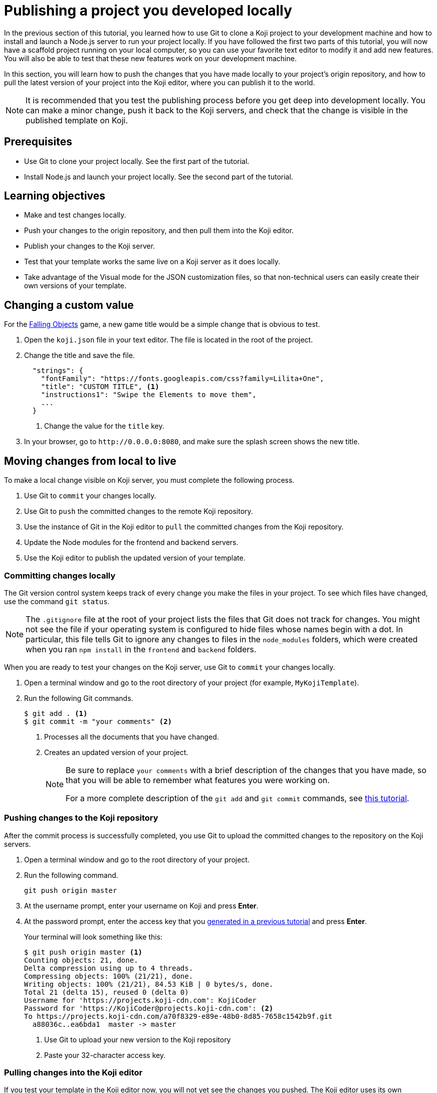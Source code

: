 = Publishing a project you developed locally
:page-slug: publish-locally-developed
:page-description: How to push local changes to the origin repository and pull them into the Koji editor, so you can publish the project.

In the previous section of this tutorial, you learned how to use Git to clone a Koji project to your development machine and how to install and launch a Node.js server to run your project locally.
If you have followed the first two parts of this tutorial, you will now have a scaffold project running on your local computer, so you can use your favorite text editor to modify it and add new features.
You will also be able to test that these new features work on your development machine.

In this section, you will
// tag::description[]
learn how to push the changes that you have made locally to your project's origin repository, and how to pull the latest version of your project into the Koji editor, where you can publish it to the world.
// end::description[]

NOTE: It is recommended that you test the publishing process before you get deep into development locally.
You can make a minor change, push it back to the Koji servers, and check that the change is visible in the published template on Koji.

== Prerequisites

* Use Git to clone your project locally.
See the first part of the tutorial.
* Install Node.js and launch your project locally.
See the second part of the tutorial.

== Learning objectives

* Make and test changes locally.
* Push your changes to the origin repository, and then pull them into the Koji editor.
* Publish your changes to the Koji server.
* Test that your template works the same live on a Koji server as it does locally.
* Take advantage of the Visual mode for the JSON customization files, so that non-technical users can easily create their own versions of your template.

== Changing a custom value

For the https://withkoji.com/~Svarog1389/rxkd[Falling Objects] game, a new game title would be a simple change that is obvious to test.

. Open the `koji.json` file in your text editor.
The file is located in the root of the project.
. Change the title and save the file.
+
[source,json]
----
  "strings": {
    "fontFamily": "https://fonts.googleapis.com/css?family=Lilita+One",
    "title": "CUSTOM TITLE", <1>
    "instructions1": "Swipe the Elements to move them",
    ...
  }
----
<1> Change the value for the `title` key.
. In your browser, go to `\http://0.0.0.0:8080`, and make sure the splash screen shows the new title.

== Moving changes from local to live

To make a local change visible on Koji server, you must complete the following process.

. Use Git to `commit` your changes locally.
. Use Git to `push` the committed changes to the remote Koji repository.
. Use the instance of Git in the Koji editor to `pull` the committed changes from the Koji repository.
. Update the Node modules for the frontend and backend servers.
. Use the Koji editor to publish the updated version of your template.

=== Committing changes locally

The Git version control system keeps track of every change you make the files in your project.
To see which files have changed, use the command `git status`.

NOTE: The `.gitignore` file at the root of your project lists the files that Git does not track for changes.
You might not see the file if your operating system is configured to hide files whose names begin with a dot.
In particular, this file tells Git to ignore any changes to files in the `node_modules` folders, which were created when you ran `npm install` in the `frontend` and `backend` folders.

When you are ready to test your changes on the Koji server, use Git to `commit` your changes locally.

. Open a terminal window and go to the root directory of your project (for example, `MyKojiTemplate`).
. Run the following Git commands.
+
[source,bash]
----
$ git add . <1>
$ git commit -m "your comments" <2>
----
<1> Processes all the documents that you have changed.
<2> Creates an updated version of your project.
+
[NOTE]
====
Be sure to replace `your comments` with a brief description of the changes that you have made, so that you will be able to remember what features you were working on.

For a more complete description of the `git add` and `git commit` commands, see https://www.atlassian.com/git/tutorials/saving-changes[this tutorial].
====

=== Pushing changes to the Koji repository

After the commit process is successfully completed, you use Git to upload the committed changes to the repository on the Koji servers.

. Open a terminal window and go to the root directory of your project.
. Run the following command.
+
[source,bash]
git push origin master
. At the username prompt, enter your username on Koji and press *Enter*.
. At the password prompt, enter the access key that you <<use-git#_obtaining_an_access_key, generated in a previous tutorial>> and press *Enter*.
+
Your terminal will look something like this:
+
[source,bash]
----
$ git push origin master <1>
Counting objects: 21, done.
Delta compression using up to 4 threads.
Compressing objects: 100% (21/21), done.
Writing objects: 100% (21/21), 84.53 KiB | 0 bytes/s, done.
Total 21 (delta 15), reused 0 (delta 0)
Username for 'https://projects.koji-cdn.com': KojiCoder
Password for 'https://KojiCoder@projects.koji-cdn.com': <2>
To https://projects.koji-cdn.com/a70f8329-e89e-48b0-8d85-7658c1542b9f.git
  a88036c..ea6bda1  master -> master
----
<1> Use Git to upload your new version to the Koji repository
<2> Paste your 32-character access key.

=== Pulling changes into the Koji editor

If you test your template in the Koji editor now, you will not yet see the changes you pushed.
The Koji editor uses its own repository, which is different from the `origin` repository to which you pushed your changes.
To update the repository used by the Koji editor, you must `pull` the changes from the `origin` repository.

. Open your project in the Koji editor.
. Open a new terminal tab and run the following command.
+
[source,bash]
git pull origin master
+
Your terminal will look something like this:
+
[source,bash]
----
root@ip-172-31-12-226:/usr/src/app# git pull origin master
remote: Counting objects: 21, done.
remote: Compressing objects: 100% (21/21), done.
remote: Total 21 (delta 15), reused 0 (delta 0)
Unpacking objects: 100% (21/21), done.
From https://projects.koji-cdn.com/a70f8329-e89e-48b0-8d85-7658c1542b9f
* branch            master     -> FETCH_HEAD
  a88036c..ea6bda1  master     -> origin/master
Updating a88036c..ea6bda1
Fast-forward
backend/package-lock.json        | 41 ++++++++++++++++++++++++++++++-----------
frontend/package-lock.json       | 82 +++++++++++++++++++++++++++++++++++++++++++++++++++++++++++++---------------------
.koji/customization/strings.json |  2 +-
3 files changed, 92 insertions(+), 33 deletions(-)
----
+
The code in the Koji editor should now be identical to the code in your local repository.
. In the top right of the Preview pane, click *Refresh* to make sure you are seeing the latest version.
+
You should now see the custom title, which corresponds to the local change you made in `.koji/customization/strings.json`.

=== Updating the Node modules

If you installed new or updated Node modules locally, you must also install these versions on the Koji server.
For example, if you ran `npm audit fix` to update all the Node modules to their most recent stable release, the dependencies for the `backend` and the `frontend` servers might have changed.
The `package.json` and `package-lock.json` files in the `backend` and the `frontend` directories should contain the information needed to update your Node modules to the correct versions.

. In the Terminal pane, click the `frontend` tab.
. Press *Ctrl+C* to cancel the running process.
. Run the following command.
+
[source,bash]
npm install
+
NPM installs the files listed in the `package-lock.json` file for the `frontend` service.
. When the installations are finished, run the following command.
+
[source,bash]
npm start
+
Your terminal will look something like this:
+
[source,bash]
----
^C
root@ip-172-31-15-216:/usr/src/app/frontend# npm install
npm WARN meta-project@1.0.0 No repository field.
npm WARN meta-project@1.0.0 No license field.
... (more warnings and comments not shown) ...

audited 12334 packages in 5.192s
found 1 low severity vulnerability
  run `npm audit fix` to fix them, or `npm audit` for details
root@ip-172-31-15-216:/usr/src/app/frontend# npm start
... (more output not shown) ...

ℹ ｢wds｣: Compiled successfully
----
. In the Terminal pane, click the `backend` tab.
. Press *Ctrl+C* to cancel the running process.
. Run the following command.
+
[source,bash]
npm install
+
NPM installs the files listed in the `package-lock.json` file for the `backend` service.
. When the installations are finished, run the following command.
+
[source,bash]
npm run start-dev
+
Your terminal will look something like this:
+
[source,bash]
----
^C
root@ip-172-31-15-216:/usr/src/app/backend# npm install
npm WARN koji-project-backend@1.0.0 No description
npm WARN koji-project-backend@1.0.0 No repository field.
... (more warnings and comments not shown) ...

audited 8550 packages in 2.729s
found 0 vulnerabilities

root@ip-172-31-15-216:/usr/src/app/backend# npm run start-dev
... (more output not shown) ...

[koji] backend started
----

=== Publishing a new version

To complete the first iteration of the development cycle, you must publish your template so that you can test how it works when served live on the Koji servers.
Since your template is under development, you might not be ready to broadcast it to the whole web.
For now, you might prefer to test the template live yourself or get feedback from a small, hand-picked group.
Fortunately, Koji gives you a way to publish your project as *unlisted*, which means that only people with the direct URL are able to visit your published template.

. In the upper left of the Koji editor, click *Publish Now* to open the publish settings.
. To publish your project as unlisted, select the *Unlisted* checkbox under *Discovery Options* near the bottom of the page.
+
NOTE: The next time you publish your template, the *Unlisted* option will be selected by default.
Remember to clear this setting when your project is ready for the world to see.

. If needed, edit additional information about your template, such as the name and description.
. Click *Publish New Version*.
+
A message appears to indicate that the publishing process has started. When publishing is completed, a link appears in the message.
+
TIP: When you publish your project, the Koji editor automatically creates a new Git commit with the commit message `Manual deploy`.

== Developing customization files for your template

When you need to change the customization files for your template, the Koji editor provides several important features that are not available in your local development environment.

* A Visual mode for editing the `koji.json` file.
* The ability to generate custom URLs for assets.

If you edit the customization files in your local development environment, you could create valid JSON that does not conform to the format required by Koji.
To ensure that your changes are valid and work as expected, it makes sense to work in the Koji editor, and to toggle back and forth between the Visual and Code modes.

Another reason to use the Koji editor is that you can upload images and audio files, or provide a direct URL to where these files can be found online, and the Koji platform will copy them to the Koji CDN servers and insert the appropriate URL into the associated JSON file for you.
Working in your local development environment, there is no way for you to transfer files to the Koji servers and to obtain their URLs.

However, editing the customization files in both the Koji editor and in your local development environment can cause problems.
If you were to edit the JSON file structure or upload assets in the Koji editor, you would need to manually push the changes to Koji's origin repository and then pull them into your local development environment.
If you had also made local changes since your last local commit, this might result in conflicts between the Koji editor's repository and your local Git repository.

To get the benefits of the Koji editor while avoiding potential conflicts between repositories, the recommended solution is to use a separate Koji project for developing your customizations.

. Create a separate Koji project specifically for editing the JSON customization files, and nothing else.
. Edit the `remixData` object in `koji.json` until the Visual mode works as needed.
. Use the Visual mode to set the default values that you want in your main project.
Upload files or provide links to custom assets.
. When you have finished customizing the values in the Koji editor, switch to Code mode and copy the JSON content.
. In the local development environment for your main project, paste this tried-and-tested VCC code into the appropriate JSON file.
. Commit your changes locally, push to the Koji origin repository, and pull the changes into the Koji editor of your main project.
+
IMPORTANT: By following this process, you can be sure that your modified code always flows only in one direction: from your local development environment to the online Koji environment.

TIP: The separate Koji project that you use for editing and testing the VCC JSON files can be reduced to its bare bones, if you want.
You can delete all the frontend and backend code, and retain just the `.koji` directory and its contents.
You can even use the same project to develop the VCC JSON files for multiple projects.

== Wrapping up

This tutorial has taken you on a round trip from the Koji editor to your local development environment and back again.
You have seen changes that you made locally served live from the Koji servers.
As you develop your project, you will cycle through many such loops, adding and refining features and testing that everything works just as well from the Koji servers as from the comfort of your own development machine.

In particular, you have seen how to:

* Clone a remixable Koji project onto your development machine (part 1).
* Install a Node.js server environment and run your project locally (part 2).
* Make and test changes locally.
* Push your changes to the origin repository, and then pull them into the Koji editor.
* Publish your changes to the Koji server.
* Test that your template works the same live on a Koji server as it does locally.
* Take advantage of the Visual mode for the JSON customization files, so that non-technical users can easily create their own versions of your template.

You're now ready to start developing your Koji template in earnest, in the development environment where you feel most comfortable.
Let your creativity shine!

